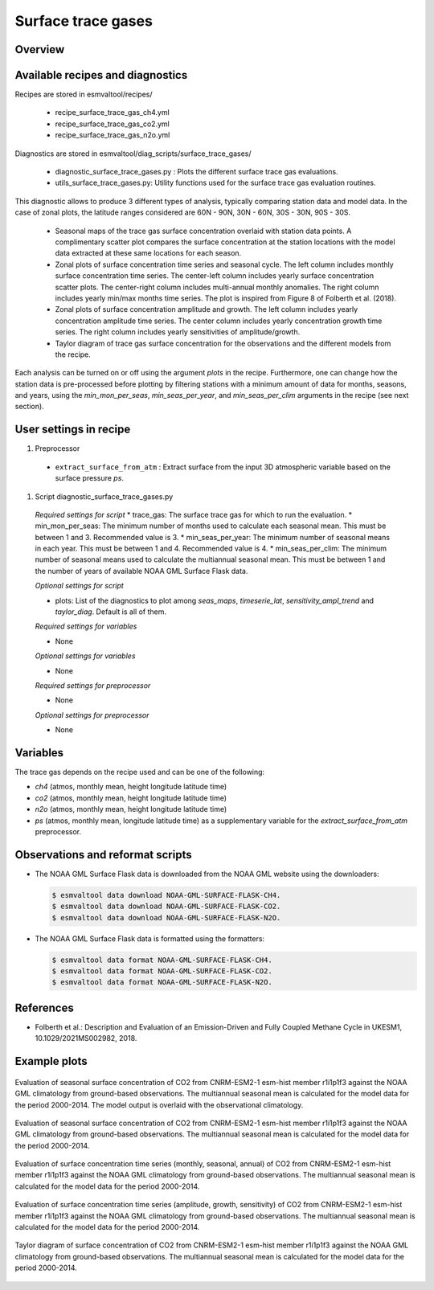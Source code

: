 .. _recipe_surface_trace_gas:

Surface trace gases
===================

Overview
--------

Available recipes and diagnostics
---------------------------------

Recipes are stored in esmvaltool/recipes/

    * recipe_surface_trace_gas_ch4.yml
    * recipe_surface_trace_gas_co2.yml
    * recipe_surface_trace_gas_n2o.yml

Diagnostics are stored in esmvaltool/diag_scripts/surface_trace_gases/

    * diagnostic_surface_trace_gases.py : Plots the different surface trace gas evaluations.
    * utils_surface_trace_gases.py: Utility functions used for the surface trace gas evaluation routines.

This diagnostic allows to produce 3 different types of analysis, typically
comparing station data and model data. In the case of zonal plots, the latitude
ranges considered are 60N - 90N, 30N - 60N, 30S - 30N, 90S - 30S.

    * Seasonal maps of the trace gas surface concentration overlaid with
      station data points. A complimentary scatter plot compares the surface
      concentration at the station locations with the model data extracted at
      these same locations for each season.
    * Zonal plots of surface concentration time series and seasonal cycle.
      The left column includes monthly surface concentration time series.
      The center-left column includes yearly surface concentration scatter plots.
      The center-right column includes multi-annual monthly anomalies.
      The right column includes yearly min/max months time series.
      The plot is inspired from Figure 8 of Folberth et al. (2018).
    * Zonal plots of surface concentration amplitude and growth.
      The left column includes yearly concentration amplitude time series.
      The center column includes yearly concentration growth time series.
      The right column includes yearly sensitivities of amplitude/growth.
    * Taylor diagram of trace gas surface concentration for the observations
      and the different models from the recipe.

Each analysis can be turned on or off using the argument *plots* in the recipe.
Furthermore, one can change how the station data is pre-processed before
plotting by filtering stations with a minimum amount of data for months,
seasons, and years, using the *min_mon_per_seas*, *min_seas_per_year*, and
*min_seas_per_clim* arguments in the recipe (see next section).

User settings in recipe
-----------------------

#. Preprocessor

  * ``extract_surface_from_atm`` : Extract surface from the input 3D
    atmospheric variable based on the surface pressure *ps*.

#. Script diagnostic_surface_trace_gases.py

  *Required settings for script*
  * trace_gas: The surface trace gas for which to run the evaluation.
  * min_mon_per_seas: The minimum number of months used to calculate each seasonal mean. This must be between 1 and 3. Recommended value is 3.
  * min_seas_per_year: The minimum number of seasonal means in each year. This must be between 1 and 4. Recommended value is 4.
  * min_seas_per_clim: The minimum number of seasonal means used to calculate the multiannual seasonal mean. This must be between 1 and the number of years of available NOAA GML Surface Flask data.

  *Optional settings for script*

  * plots: List of the diagnostics to plot among *seas_maps*, *timeserie_lat*,
    *sensitivity_ampl_trend* and *taylor_diag*. Default is all of them.

  *Required settings for variables*

  * None

  *Optional settings for variables*

  * None

  *Required settings for preprocessor*

  * None

  *Optional settings for preprocessor*

  * None


Variables
---------

The trace gas depends on the recipe used and can be one of the following:

* *ch4* (atmos, monthly mean, height longitude latitude time)
* *co2* (atmos, monthly mean, height longitude latitude time)
* *n2o* (atmos, monthly mean, height longitude latitude time)
* *ps* (atmos, monthly mean, longitude latitude time) as a supplementary
  variable for the `extract_surface_from_atm` preprocessor.

Observations and reformat scripts
---------------------------------

* The NOAA GML Surface Flask data is downloaded from the NOAA GML website
  using the downloaders:

  .. code-block:: yaml

        $ esmvaltool data download NOAA-GML-SURFACE-FLASK-CH4.
        $ esmvaltool data download NOAA-GML-SURFACE-FLASK-CO2.
        $ esmvaltool data download NOAA-GML-SURFACE-FLASK-N2O.

* The NOAA GML Surface Flask data is formatted using the formatters:

  .. code-block:: yaml

        $ esmvaltool data format NOAA-GML-SURFACE-FLASK-CH4.
        $ esmvaltool data format NOAA-GML-SURFACE-FLASK-CO2.
        $ esmvaltool data format NOAA-GML-SURFACE-FLASK-N2O.

References
----------
* Folberth et al.: Description and Evaluation of an Emission-Driven and Fully Coupled Methane Cycle in UKESM1, 10.1029/2021MS002982, 2018.

Example plots
-------------

.. _fig_surface_trace_gas_1:
.. figure::  /recipes/figures/surface_trace_gas/CNRM-ESM2-1_Amon_esm-hist_co2s_2000_2014_seas_map.png
   :align:   center

   Evaluation of seasonal surface concentration of CO2 from CNRM-ESM2-1 esm-hist member r1i1p1f3 against the NOAA GML climatology from ground-based observations. The multiannual seasonal mean is calculated for the model data for the period 2000-2014. The model output is overlaid with the observational climatology.

.. _fig_surface_trace_gas_2:
.. figure::  /recipes/figures/surface_trace_gas/CNRM-ESM2-1_Amon_esm-hist_co2s_2000_2014_scatter.png
   :align:   center

   Evaluation of seasonal surface concentration of CO2 from CNRM-ESM2-1 esm-hist member r1i1p1f3 against the NOAA GML climatology from ground-based observations. The multiannual seasonal mean is calculated for the model data for the period 2000-2014.

.. _fig_surface_trace_gas_3:
.. figure::  /recipes/figures/surface_trace_gas/CNRM-ESM2-1_Amon_esm-hist_co2s_2000_2014_timeseries_latitude.png
   :align:   center

   Evaluation of surface concentration time series (monthly, seasonal, annual) of CO2 from CNRM-ESM2-1 esm-hist member r1i1p1f3 against the NOAA GML climatology from ground-based observations. The multiannual seasonal mean is calculated for the model data for the period 2000-2014.

.. _fig_surface_trace_gas_4:
.. figure::  /recipes/figures/surface_trace_gas/CNRM-ESM2-1_Amon_esm-hist_co2s_2000_2014_sensitivity_ampl_growth.png
   :align:   center

   Evaluation of surface concentration time series (amplitude, growth, sensitivity) of CO2 from CNRM-ESM2-1 esm-hist member r1i1p1f3 against the NOAA GML climatology from ground-based observations. The multiannual seasonal mean is calculated for the model data for the period 2000-2014.

.. _fig_surface_trace_gas_5:
.. figure::  /recipes/figures/surface_trace_gas/trace_gas_co2_CNRM-ESM2-1_2000_2014_taylor_diag.png
   :align:   center

   Taylor diagram of surface concentration of CO2 from CNRM-ESM2-1 esm-hist member r1i1p1f3 against the NOAA GML climatology from ground-based observations. The multiannual seasonal mean is calculated for the model data for the period 2000-2014.
